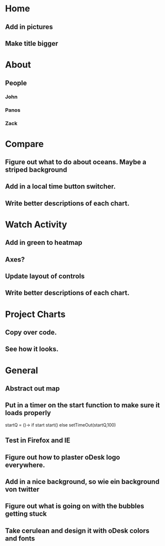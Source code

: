 * Home
** Add in pictures
** Make title bigger
* About
** People 
*** John
*** Panos
*** Zack
* Compare
** Figure out what to do about oceans. Maybe a striped background
** Add in a local time button switcher.
** Write better descriptions of each chart. 
* Watch Activity
** Add in green to heatmap
** Axes?
** Update layout of controls
** Write better descriptions of each chart. 
* Project Charts
** Copy over code.
** See how it looks. 
* General
** Abstract out map
** Put in a timer on the start function to make sure it loads properly
   startQ = ()->
    if start 
      start()
    else
     setTimeOut(startQ,100)
** Test in Firefox and IE
** Figure out how to plaster oDesk logo everywhere.
** Add in a nice background, so wie ein background von twitter
** Figure out what is going on with the bubbles getting stuck
** Take cerulean and design it with oDesk colors and fonts
